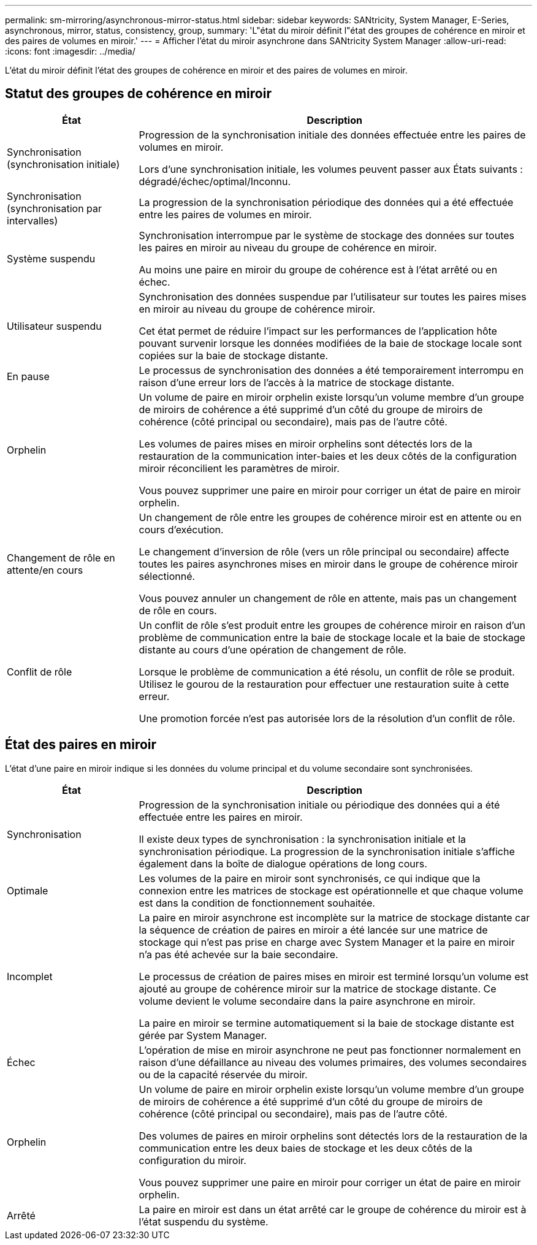 ---
permalink: sm-mirroring/asynchronous-mirror-status.html 
sidebar: sidebar 
keywords: SANtricity, System Manager, E-Series, asynchronous, mirror, status, consistency, group, 
summary: 'L"état du miroir définit l"état des groupes de cohérence en miroir et des paires de volumes en miroir.' 
---
= Afficher l'état du miroir asynchrone dans SANtricity System Manager
:allow-uri-read: 
:icons: font
:imagesdir: ../media/


[role="lead"]
L'état du miroir définit l'état des groupes de cohérence en miroir et des paires de volumes en miroir.



== Statut des groupes de cohérence en miroir

[cols="25h,~"]
|===
| État | Description 


 a| 
Synchronisation (synchronisation initiale)
 a| 
Progression de la synchronisation initiale des données effectuée entre les paires de volumes en miroir.

Lors d'une synchronisation initiale, les volumes peuvent passer aux États suivants : dégradé/échec/optimal/Inconnu.



 a| 
Synchronisation (synchronisation par intervalles)
 a| 
La progression de la synchronisation périodique des données qui a été effectuée entre les paires de volumes en miroir.



 a| 
Système suspendu
 a| 
Synchronisation interrompue par le système de stockage des données sur toutes les paires en miroir au niveau du groupe de cohérence en miroir.

Au moins une paire en miroir du groupe de cohérence est à l'état arrêté ou en échec.



 a| 
Utilisateur suspendu
 a| 
Synchronisation des données suspendue par l'utilisateur sur toutes les paires mises en miroir au niveau du groupe de cohérence miroir.

Cet état permet de réduire l'impact sur les performances de l'application hôte pouvant survenir lorsque les données modifiées de la baie de stockage locale sont copiées sur la baie de stockage distante.



 a| 
En pause
 a| 
Le processus de synchronisation des données a été temporairement interrompu en raison d'une erreur lors de l'accès à la matrice de stockage distante.



 a| 
Orphelin
 a| 
Un volume de paire en miroir orphelin existe lorsqu'un volume membre d'un groupe de miroirs de cohérence a été supprimé d'un côté du groupe de miroirs de cohérence (côté principal ou secondaire), mais pas de l'autre côté.

Les volumes de paires mises en miroir orphelins sont détectés lors de la restauration de la communication inter-baies et les deux côtés de la configuration miroir réconcilient les paramètres de miroir.

Vous pouvez supprimer une paire en miroir pour corriger un état de paire en miroir orphelin.



 a| 
Changement de rôle en attente/en cours
 a| 
Un changement de rôle entre les groupes de cohérence miroir est en attente ou en cours d'exécution.

Le changement d'inversion de rôle (vers un rôle principal ou secondaire) affecte toutes les paires asynchrones mises en miroir dans le groupe de cohérence miroir sélectionné.

Vous pouvez annuler un changement de rôle en attente, mais pas un changement de rôle en cours.



 a| 
Conflit de rôle
 a| 
Un conflit de rôle s'est produit entre les groupes de cohérence miroir en raison d'un problème de communication entre la baie de stockage locale et la baie de stockage distante au cours d'une opération de changement de rôle.

Lorsque le problème de communication a été résolu, un conflit de rôle se produit. Utilisez le gourou de la restauration pour effectuer une restauration suite à cette erreur.

Une promotion forcée n'est pas autorisée lors de la résolution d'un conflit de rôle.

|===


== État des paires en miroir

L'état d'une paire en miroir indique si les données du volume principal et du volume secondaire sont synchronisées.

[cols="25h,~"]
|===
| État | Description 


 a| 
Synchronisation
 a| 
Progression de la synchronisation initiale ou périodique des données qui a été effectuée entre les paires en miroir.

Il existe deux types de synchronisation : la synchronisation initiale et la synchronisation périodique. La progression de la synchronisation initiale s'affiche également dans la boîte de dialogue opérations de long cours.



 a| 
Optimale
 a| 
Les volumes de la paire en miroir sont synchronisés, ce qui indique que la connexion entre les matrices de stockage est opérationnelle et que chaque volume est dans la condition de fonctionnement souhaitée.



 a| 
Incomplet
 a| 
La paire en miroir asynchrone est incomplète sur la matrice de stockage distante car la séquence de création de paires en miroir a été lancée sur une matrice de stockage qui n'est pas prise en charge avec System Manager et la paire en miroir n'a pas été achevée sur la baie secondaire.

Le processus de création de paires mises en miroir est terminé lorsqu'un volume est ajouté au groupe de cohérence miroir sur la matrice de stockage distante. Ce volume devient le volume secondaire dans la paire asynchrone en miroir.

La paire en miroir se termine automatiquement si la baie de stockage distante est gérée par System Manager.



 a| 
Échec
 a| 
L'opération de mise en miroir asynchrone ne peut pas fonctionner normalement en raison d'une défaillance au niveau des volumes primaires, des volumes secondaires ou de la capacité réservée du miroir.



 a| 
Orphelin
 a| 
Un volume de paire en miroir orphelin existe lorsqu'un volume membre d'un groupe de miroirs de cohérence a été supprimé d'un côté du groupe de miroirs de cohérence (côté principal ou secondaire), mais pas de l'autre côté.

Des volumes de paires en miroir orphelins sont détectés lors de la restauration de la communication entre les deux baies de stockage et les deux côtés de la configuration du miroir.

Vous pouvez supprimer une paire en miroir pour corriger un état de paire en miroir orphelin.



 a| 
Arrêté
 a| 
La paire en miroir est dans un état arrêté car le groupe de cohérence du miroir est à l'état suspendu du système.

|===